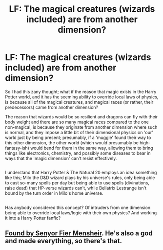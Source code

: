 #+TITLE: LF: The magical creatures (wizards included) are from another dimension?

* LF: The magical creatures (wizards included) are from another dimension?
:PROPERTIES:
:Author: Avaday_Daydream
:Score: 4
:DateUnix: 1478326234.0
:DateShort: 2016-Nov-05
:FlairText: Request
:END:
So I had this zany thought; what if the reason that magic exists in the Harry Potter world, and it has the seeming ability to override local laws of physics, is because all of the magical creatures, and magical races (or rather, their predecessors) came from another dimension?

The reason that wizards would be so resilient and dragons can fly with their body weight and there are so many magical races compared to the one non-magical, is because they originate from another dimension where such is normal, and they impose a little bit of their dimensional physics on 'our' world just by being present; presumably, if a 'muggle' found their way to this other dimension, the other world (which would presumably be high-fantasy-ish) would bend for them in the same way, allowing them to bring things like electronics, chemistry, and possibly some diseases to bear in ways that the 'magic dimension' can't resist effectively.

** 
   :PROPERTIES:
   :CUSTOM_ID: section
   :END:
I understand that Harry Potter & The Natural 20 employs an idea something like this; Milo the D&D wizard plays by his universe's rules, only being able to cast so-many spells per day but being able to use spells (divinations, raise dead) that HP-verse wizards can't, while Bellatrix Lestrange isn't bound by the turn order in Milo's home universe.

** 
   :PROPERTIES:
   :CUSTOM_ID: section-1
   :END:
Has anybody considered this concept? Of intruders from one dimension being able to override local laws/logic with their own physics? And working it into a Harry Potter fanfic?


** [[https://www.fanfiction.net/s/5368116/1/Found][Found by Senyor Fier Mensheir]]. He's also a god and made everything, so there's that.
:PROPERTIES:
:Author: Skeletickles
:Score: 1
:DateUnix: 1478545950.0
:DateShort: 2016-Nov-07
:END:
